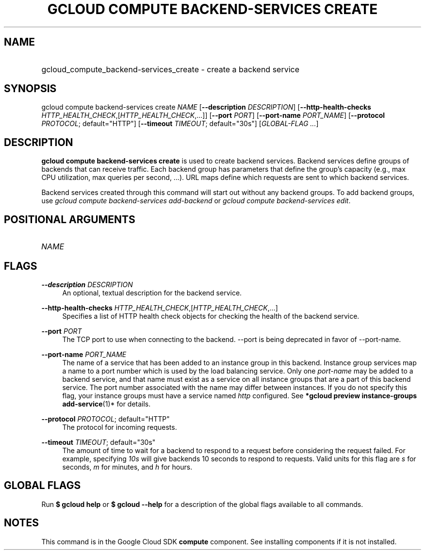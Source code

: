 .TH "GCLOUD COMPUTE BACKEND-SERVICES CREATE" "1" "" "" ""
.ie \n(.g .ds Aq \(aq
.el       .ds Aq '
.nh
.ad l
.SH "NAME"
.HP
gcloud_compute_backend-services_create \- create a backend service
.SH "SYNOPSIS"
.sp
gcloud compute backend\-services create \fINAME\fR [\fB\-\-description\fR \fIDESCRIPTION\fR] [\fB\-\-http\-health\-checks\fR \fIHTTP_HEALTH_CHECK\fR,[\fIHTTP_HEALTH_CHECK\fR,\&...]] [\fB\-\-port\fR \fIPORT\fR] [\fB\-\-port\-name\fR \fIPORT_NAME\fR] [\fB\-\-protocol\fR \fIPROTOCOL\fR; default="HTTP"] [\fB\-\-timeout\fR \fITIMEOUT\fR; default="30s"] [\fIGLOBAL\-FLAG \&...\fR]
.SH "DESCRIPTION"
.sp
\fBgcloud compute backend\-services create\fR is used to create backend services\&. Backend services define groups of backends that can receive traffic\&. Each backend group has parameters that define the group\(cqs capacity (e\&.g\&., max CPU utilization, max queries per second, \&...)\&. URL maps define which requests are sent to which backend services\&.
.sp
Backend services created through this command will start out without any backend groups\&. To add backend groups, use \fIgcloud compute backend\-services add\-backend\fR or \fIgcloud compute backend\-services edit\fR\&.
.SH "POSITIONAL ARGUMENTS"
.HP
\fINAME\fR
.RE
.SH "FLAGS"
.PP
\fB\-\-description\fR \fIDESCRIPTION\fR
.RS 4
An optional, textual description for the backend service\&.
.RE
.PP
\fB\-\-http\-health\-checks\fR \fIHTTP_HEALTH_CHECK\fR,[\fIHTTP_HEALTH_CHECK\fR,\&...]
.RS 4
Specifies a list of HTTP health check objects for checking the health of the backend service\&.
.RE
.PP
\fB\-\-port\fR \fIPORT\fR
.RS 4
The TCP port to use when connecting to the backend\&. \-\-port is being deprecated in favor of \-\-port\-name\&.
.RE
.PP
\fB\-\-port\-name\fR \fIPORT_NAME\fR
.RS 4
The name of a service that has been added to an instance group in this backend\&. Instance group services map a name to a port number which is used by the load balancing service\&. Only one
\fIport\-name\fR
may be added to a backend service, and that name must exist as a service on all instance groups that are a part of this backend service\&. The port number associated with the name may differ between instances\&. If you do not specify this flag, your instance groups must have a service named
\fIhttp\fR
configured\&. See
\fB*\fR\fBgcloud preview instance\-groups add\-service\fR(1)* for details\&.
.RE
.PP
\fB\-\-protocol\fR \fIPROTOCOL\fR; default="HTTP"
.RS 4
The protocol for incoming requests\&.
.RE
.PP
\fB\-\-timeout\fR \fITIMEOUT\fR; default="30s"
.RS 4
The amount of time to wait for a backend to respond to a request before considering the request failed\&. For example, specifying
\fI10s\fR
will give backends 10 seconds to respond to requests\&. Valid units for this flag are
\fIs\fR
for seconds,
\fIm\fR
for minutes, and
\fIh\fR
for hours\&.
.RE
.SH "GLOBAL FLAGS"
.sp
Run \fB$ \fR\fBgcloud\fR\fB help\fR or \fB$ \fR\fBgcloud\fR\fB \-\-help\fR for a description of the global flags available to all commands\&.
.SH "NOTES"
.sp
This command is in the Google Cloud SDK \fBcompute\fR component\&. See installing components if it is not installed\&.
